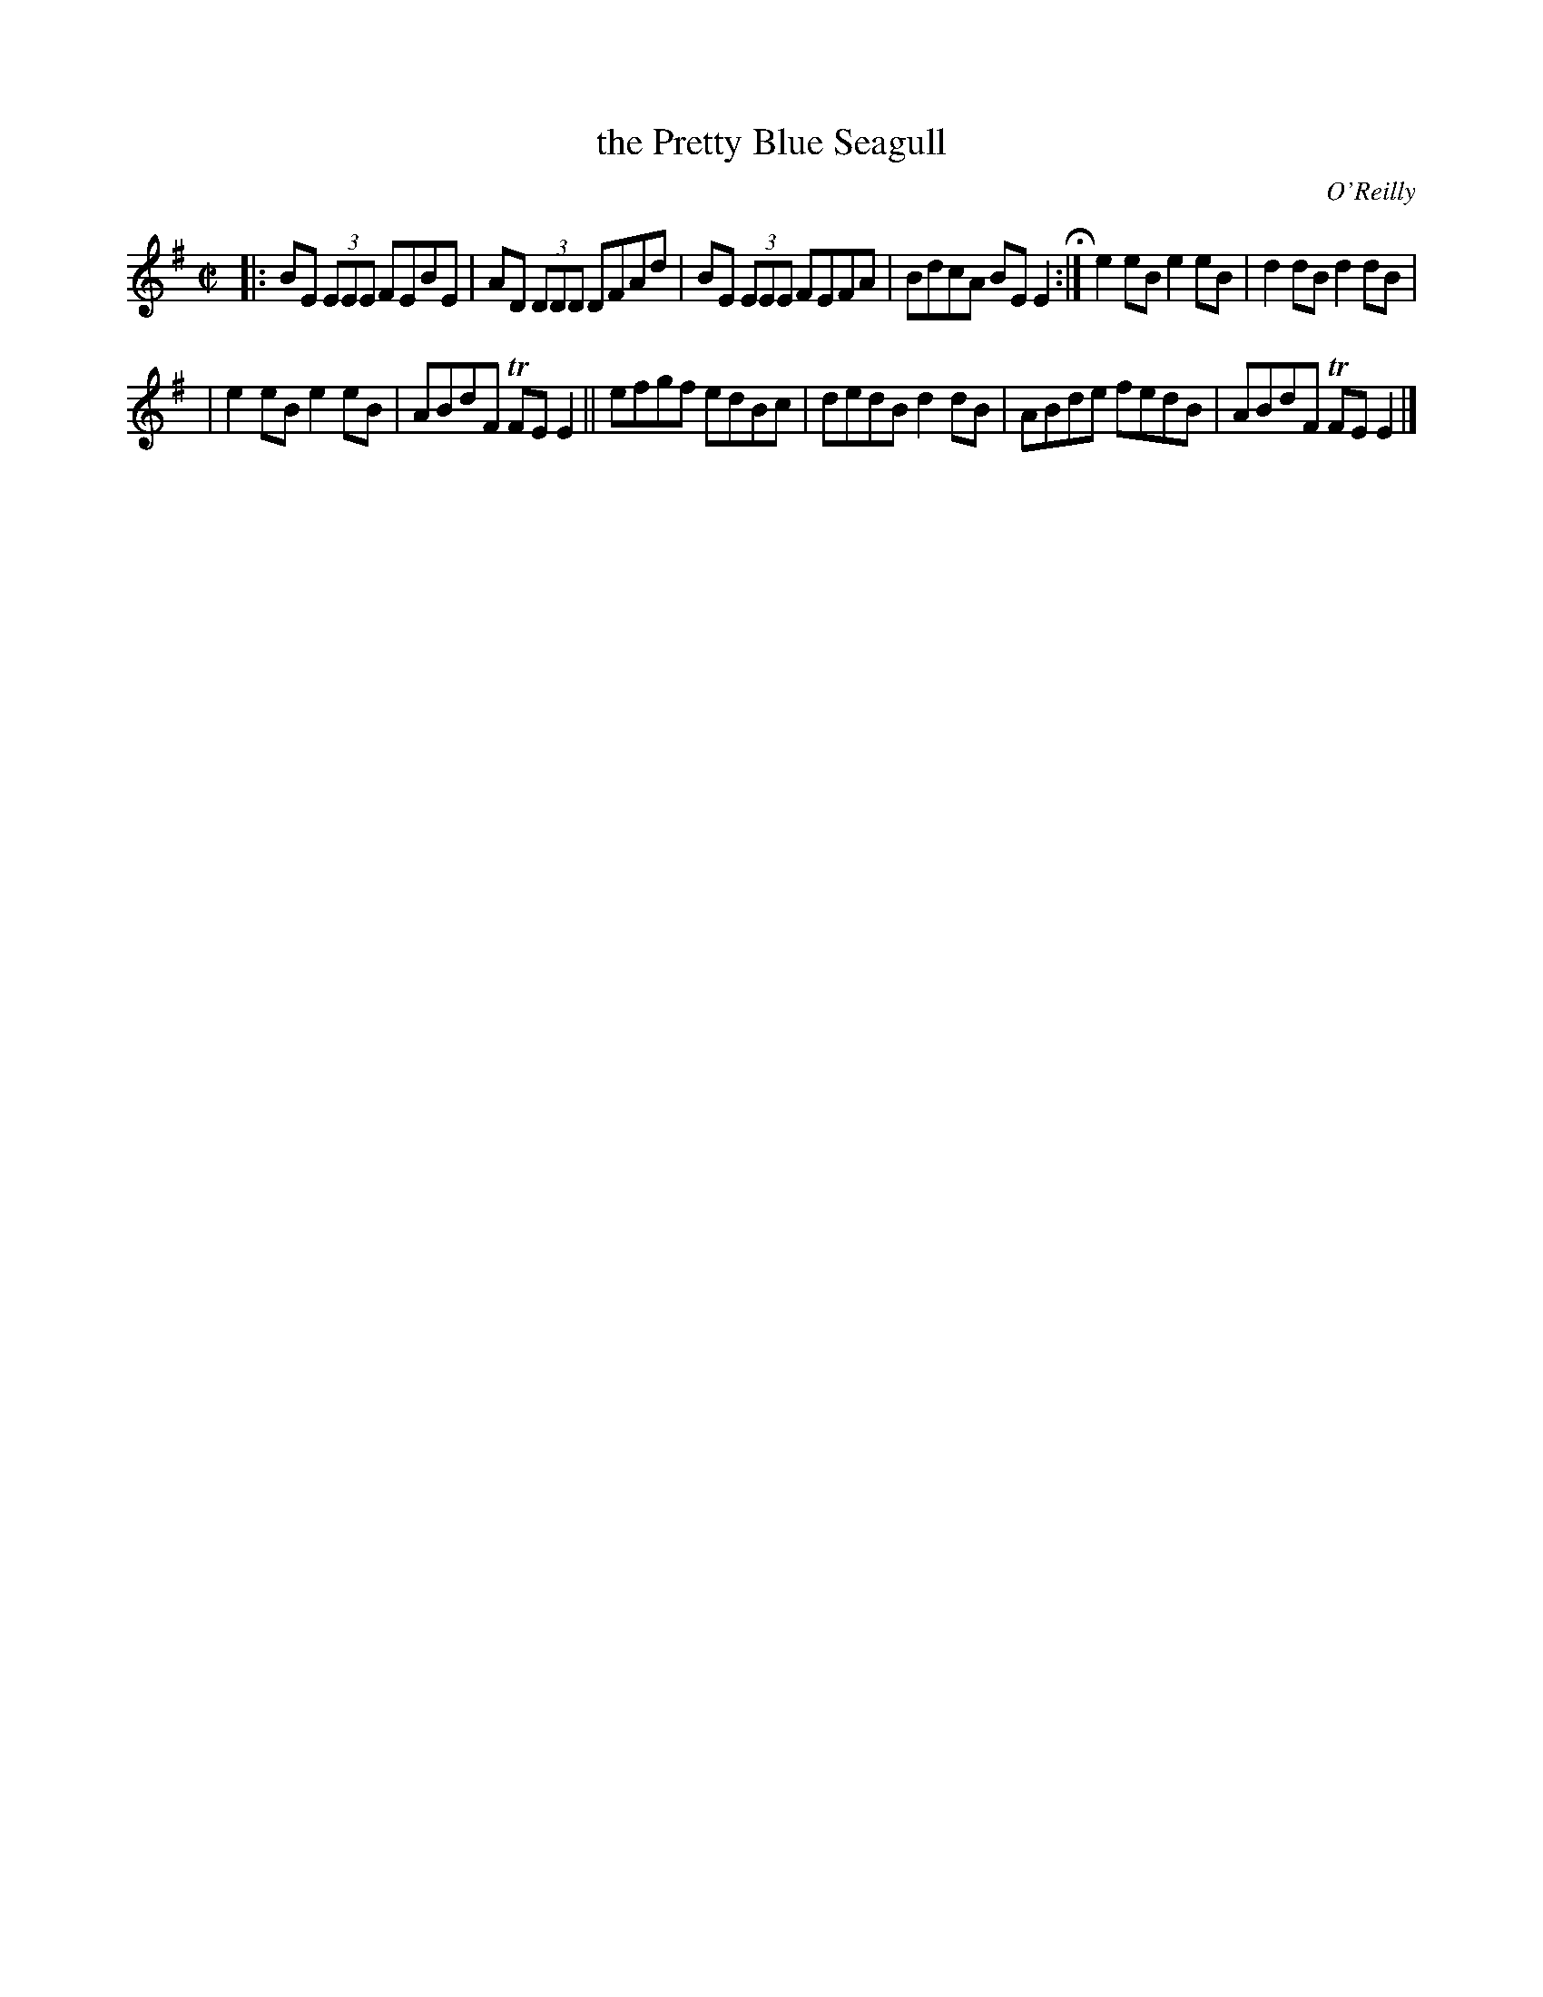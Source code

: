 X: 1399
T: the Pretty Blue Seagull
B: O'Neill's 1850 #1399
O: O'Reilly
Z: Bob Safranek, rjs@gsp.org
Z: Assume there should be "D.C." at end of B part
M: C|
L: 1/8
K: Em
|: BE (3EEE FEBE | AD (3DDD DFAd | BE (3EEE FEFA | BdcA BEE2 H:| e2eB e2eB | d2dB d2dB |
| e2eB e2eB | ABdF TFEE2 || efgf edBc | dedB d2dB | ABde fedB | ABdF TFEE2 |]
